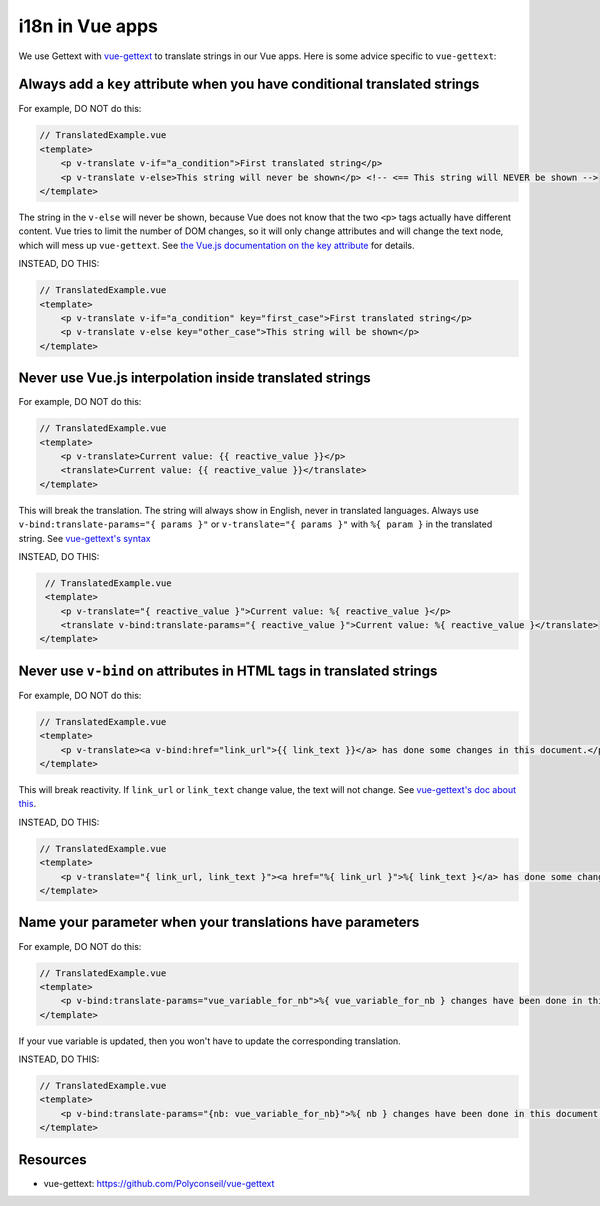 i18n in Vue apps
================

We use Gettext with `vue-gettext`_ to translate strings in our Vue apps.
Here is some advice specific to ``vue-gettext``:

Always add a ``key`` attribute when you have conditional translated strings
---------------------------------------------------------------------------

For example, DO NOT do this:

.. code-block:: html

    // TranslatedExample.vue
    <template>
        <p v-translate v-if="a_condition">First translated string</p>
        <p v-translate v-else>This string will never be shown</p> <!-- <== This string will NEVER be shown -->
    </template>

The string in the ``v-else`` will never be shown, because Vue does not know that the two ``<p>`` tags actually have different content. Vue tries to limit the number of DOM changes, so it will only change attributes and will change the text node, which will mess up ``vue-gettext``. See `the Vue.js documentation on the key attribute <https://vuejs.org/v2/api/#key>`_ for details.

INSTEAD, DO THIS:

.. code-block:: html

    // TranslatedExample.vue
    <template>
        <p v-translate v-if="a_condition" key="first_case">First translated string</p>
        <p v-translate v-else key="other_case">This string will be shown</p>
    </template>

Never use Vue.js interpolation inside translated strings
--------------------------------------------------------

For example, DO NOT do this:

.. code-block:: html

    // TranslatedExample.vue
    <template>
        <p v-translate>Current value: {{ reactive_value }}</p>
        <translate>Current value: {{ reactive_value }}</translate>
    </template>

This will break the translation. The string will always show in English, never in translated languages. Always use ``v-bind:translate-params="{ params }"`` or ``v-translate="{ params }"`` with ``%{ param }`` in the translated string. See  `vue-gettext's syntax <https://github.com/Polyconseil/vue-gettext#custom-parameters>`_

INSTEAD, DO THIS:

.. code-block:: html

    // TranslatedExample.vue
    <template>
       <p v-translate="{ reactive_value }">Current value: %{ reactive_value }</p>
       <translate v-bind:translate-params="{ reactive_value }">Current value: %{ reactive_value }</translate>
   </template>

Never use ``v-bind`` on attributes in HTML tags in translated strings
---------------------------------------------------------------------

For example, DO NOT do this:

.. code-block:: html

    // TranslatedExample.vue
    <template>
        <p v-translate><a v-bind:href="link_url">{{ link_text }}</a> has done some changes in this document.</p>
    </template>

This will break reactivity. If ``link_url`` or ``link_text`` change value, the text will not change. See `vue-gettext's doc about this <https://github.com/Polyconseil/vue-gettext#caveat-when-using-v-translate-with-vue-components-or-vue-specific-attributes>`_.

INSTEAD, DO THIS:

.. code-block:: html

    // TranslatedExample.vue
    <template>
        <p v-translate="{ link_url, link_text }"><a href="%{ link_url }">%{ link_text }</a> has done some changes in this document.</p>
    </template>

Name your parameter when your translations have parameters
----------------------------------------------------------

For example, DO NOT do this:

.. code-block:: html

    // TranslatedExample.vue
    <template>
        <p v-bind:translate-params="vue_variable_for_nb">%{ vue_variable_for_nb } changes have been done in this document.</p>
    </template>

If your vue variable is updated, then you won't have to update the corresponding translation.

INSTEAD, DO THIS:

.. code-block:: html

    // TranslatedExample.vue
    <template>
        <p v-bind:translate-params="{nb: vue_variable_for_nb}">%{ nb } changes have been done in this document.</p>
    </template>

Resources
---------

- vue-gettext: https://github.com/Polyconseil/vue-gettext

.. _vue-gettext: https://github.com/Polyconseil/vue-gettext
